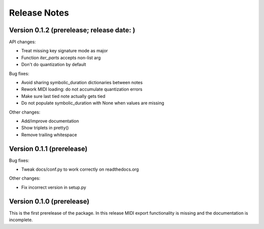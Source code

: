 Release Notes
=============

Version 0.1.2 (prerelease; release date: )
------------------------------------------

API changes:

* Treat missing key signature mode as major
* Function `iter_parts` accepts non-list arg
* Don't do quantization by default

Bug fixes:

* Avoid sharing symbolic_duration dictionaries between notes
* Rework MIDI loading: do not accumulate quantization errors
* Make sure last tied note actually gets tied
* Do not populate symbolic_duration with None when values are missing

Other changes:
  
* Add/improve documentation
* Show triplets in pretty()
* Remove trailing whitespace

Version 0.1.1 (prerelease)
--------------------------
Bug fixes:

* Tweak docs/conf.py to work correctly on readthedocs.org

Other changes:
  
* Fix incorrect version in setup.py

Version 0.1.0 (prerelease)
--------------------------

This is the first prerelease of the package. In this release MIDI export
functionality is missing and the documentation is incomplete.
